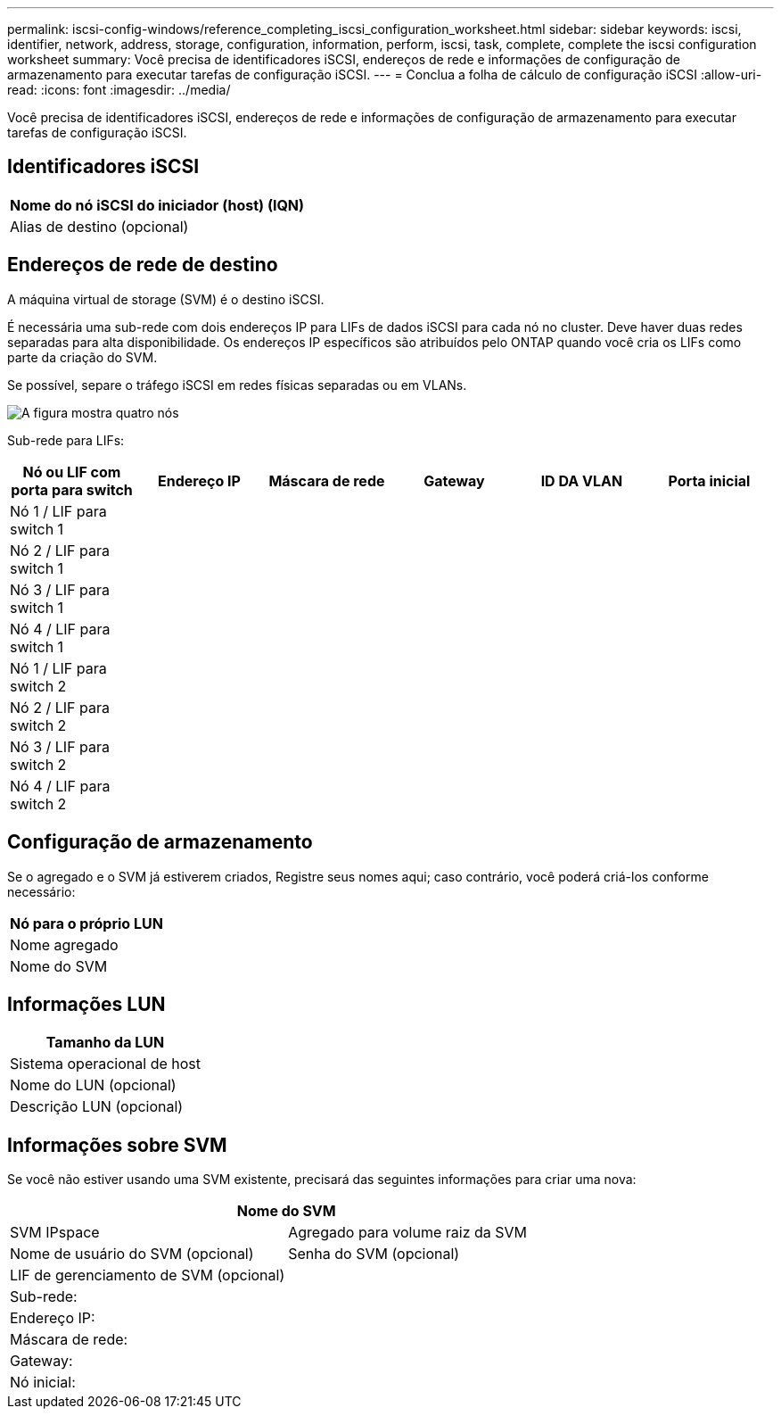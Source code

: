 ---
permalink: iscsi-config-windows/reference_completing_iscsi_configuration_worksheet.html 
sidebar: sidebar 
keywords: iscsi, identifier, network, address, storage, configuration, information, perform, iscsi, task, complete, complete the iscsi configuration worksheet 
summary: Você precisa de identificadores iSCSI, endereços de rede e informações de configuração de armazenamento para executar tarefas de configuração iSCSI. 
---
= Conclua a folha de cálculo de configuração iSCSI
:allow-uri-read: 
:icons: font
:imagesdir: ../media/


[role="lead"]
Você precisa de identificadores iSCSI, endereços de rede e informações de configuração de armazenamento para executar tarefas de configuração iSCSI.



== Identificadores iSCSI

|===
| Nome do nó iSCSI do iniciador (host) (IQN) 


 a| 
Alias de destino (opcional)

|===


== Endereços de rede de destino

A máquina virtual de storage (SVM) é o destino iSCSI.

É necessária uma sub-rede com dois endereços IP para LIFs de dados iSCSI para cada nó no cluster. Deve haver duas redes separadas para alta disponibilidade. Os endereços IP específicos são atribuídos pelo ONTAP quando você cria os LIFs como parte da criação do SVM.

Se possível, separe o tráfego iSCSI em redes físicas separadas ou em VLANs.

image::../media/network_fc_or_iscsi_express_iscsi_windows.gif[A figura mostra quatro nós,two switches,and a host. Each node has two LIFs]

Sub-rede para LIFs:

|===
| Nó ou LIF com porta para switch | Endereço IP | Máscara de rede | Gateway | ID DA VLAN | Porta inicial 


 a| 
Nó 1 / LIF para switch 1
 a| 
 a| 
 a| 
 a| 
 a| 



 a| 
Nó 2 / LIF para switch 1
 a| 
 a| 
 a| 
 a| 
 a| 



 a| 
Nó 3 / LIF para switch 1
 a| 
 a| 
 a| 
 a| 
 a| 



 a| 
Nó 4 / LIF para switch 1
 a| 
 a| 
 a| 
 a| 
 a| 



 a| 
Nó 1 / LIF para switch 2
 a| 
 a| 
 a| 
 a| 
 a| 



 a| 
Nó 2 / LIF para switch 2
 a| 
 a| 
 a| 
 a| 
 a| 



 a| 
Nó 3 / LIF para switch 2
 a| 
 a| 
 a| 
 a| 
 a| 



 a| 
Nó 4 / LIF para switch 2
 a| 
 a| 
 a| 
 a| 
 a| 

|===


== Configuração de armazenamento

Se o agregado e o SVM já estiverem criados, Registre seus nomes aqui; caso contrário, você poderá criá-los conforme necessário:

|===
| Nó para o próprio LUN 


 a| 
Nome agregado



 a| 
Nome do SVM

|===


== Informações LUN

|===
| Tamanho da LUN 


 a| 
Sistema operacional de host



 a| 
Nome do LUN (opcional)



 a| 
Descrição LUN (opcional)

|===


== Informações sobre SVM

Se você não estiver usando uma SVM existente, precisará das seguintes informações para criar uma nova:

[cols="1a,1a"]
|===
2+| Nome do SVM 


 a| 
SVM IPspace



 a| 
Agregado para volume raiz da SVM



 a| 
Nome de usuário do SVM (opcional)



 a| 
Senha do SVM (opcional)



 a| 
LIF de gerenciamento de SVM (opcional)



 a| 
 a| 
Sub-rede:



 a| 
 a| 
Endereço IP:



 a| 
 a| 
Máscara de rede:



 a| 
 a| 
Gateway:



 a| 
 a| 
Nó inicial:



 a| 
 a| 
Porta inicial:

|===